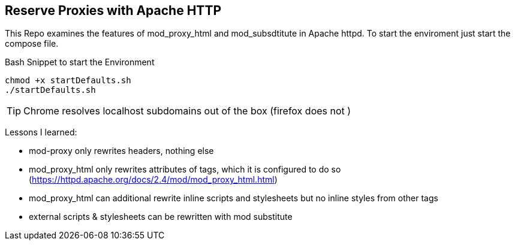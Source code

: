 == Reserve Proxies with  Apache HTTP
This Repo examines the features  of mod_proxy_html and mod_subsdtitute in Apache httpd. To start the enviroment just start the compose file.


.Bash Snippet to start the Environment
[source,bash]
----
chmod +x startDefaults.sh 
./startDefaults.sh
----

TIP: Chrome resolves localhost subdomains out of the box (firefox does not )


Lessons I learned: 

* mod-proxy only rewrites headers, nothing else
* mod_proxy_html only rewrites attributes of tags, which it is configured to do so (https://httpd.apache.org/docs/2.4/mod/mod_proxy_html.html)
* mod_proxy_html can additional rewrite inline scripts and stylesheets but no inline styles from other tags
* external scripts & stylesheets can be rewritten with mod substitute
